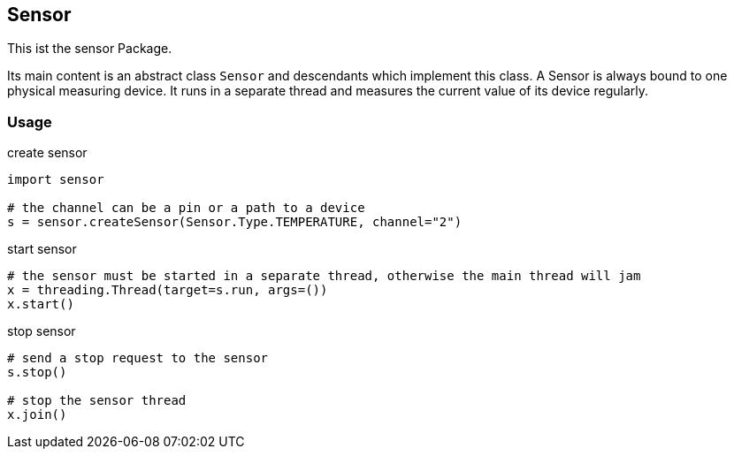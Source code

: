 == Sensor
This ist the sensor Package.

Its main content is an abstract class `Sensor` and descendants which implement this class.
A Sensor is always bound to one physical measuring device. It runs in a separate thread and measures the current value of its device regularly.

=== Usage

.create sensor
[source,python]
----
import sensor

# the channel can be a pin or a path to a device
s = sensor.createSensor(Sensor.Type.TEMPERATURE, channel="2")
----

.start sensor
[source,python]
----
# the sensor must be started in a separate thread, otherwise the main thread will jam
x = threading.Thread(target=s.run, args=())
x.start()
----

.stop sensor
[source,python]
----
# send a stop request to the sensor
s.stop()

# stop the sensor thread
x.join()
----